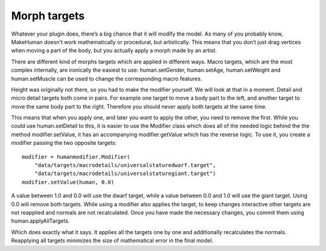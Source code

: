
.. highlight:: python
   :linenothreshold: 5

.. _morph_targets:

Morph targets
==============

Whatever your plugin does, there’s a big chance that it will modify the model. As many of you probably know, MakeHuman doesn’t work mathematically or procedural, but artistically. This means that you don’t just drag vertices when moving a part of the body, but you actually apply a morph made by an artist. 

There are different kind of morphs targets which are applied in different ways. Macro targets, which are the most complex internally, are ironically the easiest to use: human.setGender, human.setAge, human.setWeight and human.setMuscle can be used to change the corresponding macro features. 

Height was originally not there, so you had to make the modifier yourself. We will look at that in a moment. Detail and micro detail targets both come in pairs. For example one target to move a body part to the left, and another target to move the same body part to the right. Therefore you should never apply both targets at the same time. 

This means that when you apply one, and later you want to apply the other, you need to remove the first. While you could use human.setDetail to this, it is easier to use the Modifier class which does all of the needed logic behind the the method modifier.setValue, it has an accompanying modifier.getValue which has the reverse logic. To use it, you create a modifier passing the two opposite targets:

::

    modifier = humanmodifier.Modifier(
        "data/targets/macrodetails/universalstaturedwarf.target",
        "data/targets/macrodetails/universalstaturegiant.target")
    modifier.setValue(human, 0.0)

A value between 1.0 and 0.0 will use the dwarf target, while a value between 0.0 and 1.0 will use the giant target. Using 0.0 will remove both targets. While using a modifier also applies the target, to keep changes interactive other targets are not reapplied and normals are not recalculated. Once you have made the necessary changes, you commit them using human.applyAllTargets. 

Which does exactly what it says. It applies all the targets one by one and additionally recalculates the normals. Reapplying all targets minimizes the size of mathematical error in the final model.
